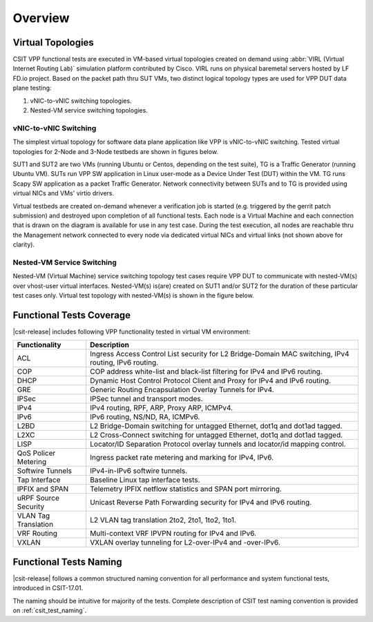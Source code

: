 Overview
========

Virtual Topologies
------------------

CSIT VPP functional tests are executed in VM-based virtual topologies
created on demand using :abbr:`VIRL (Virtual Internet Routing Lab)`
simulation platform contributed by Cisco. VIRL runs on physical
baremetal servers hosted by LF FD.io project. Based on the packet path
thru SUT VMs, two distinct logical topology types are used for VPP DUT
data plane testing:

#. vNIC-to-vNIC switching topologies.
#. Nested-VM service switching topologies.

vNIC-to-vNIC Switching
~~~~~~~~~~~~~~~~~~~~~~

The simplest virtual topology for software data plane application like
VPP is vNIC-to-vNIC switching. Tested virtual topologies for 2-Node and
3-Node testbeds are shown in figures below.

.. only:: latex

    .. raw:: latex

        \begin{figure}[H]
            \centering
                \graphicspath{{../_tmp/src/vpp_functional_tests/}}
                \includegraphics[width=0.90\textwidth]{virtual-2n-nic2nic}
                \label{fig:virtual-2n-nic2nic}
        \end{figure}

.. only:: html

    .. figure:: ../vpp_functional_tests/virtual-2n-nic2nic.svg
        :alt: virtual-2n-nic2nic
        :align: center


.. only:: latex

    .. raw:: latex

        \begin{figure}[H]
            \centering
                \graphicspath{{../_tmp/src/vpp_functional_tests/}}
                \includegraphics[width=0.90\textwidth]{virtual-3n-nic2nic}
                \label{fig:virtual-3n-nic2nic}
        \end{figure}

.. only:: html

    .. figure:: ../vpp_functional_tests/virtual-3n-nic2nic.svg
        :alt: virtual-3n-nic2nic
        :align: center

SUT1 and SUT2 are two VMs (running Ubuntu or Centos, depending on the test
suite), TG is a Traffic Generator (running Ubuntu VM). SUTs run VPP
SW application in Linux user-mode as a Device Under Test (DUT) within
the VM. TG runs Scapy SW application as a packet Traffic Generator.
Network connectivity between SUTs and to TG is provided using virtual
NICs and VMs' virtio drivers.

Virtual testbeds are created on-demand whenever a verification job is
started (e.g. triggered by the gerrit patch submission) and destroyed
upon completion of all functional tests. Each node is a Virtual Machine
and each connection that is drawn on the diagram is available for use in
any test case. During the test execution, all nodes are reachable thru
the Management network connected to every node via dedicated virtual
NICs and virtual links (not shown above for clarity).

Nested-VM Service Switching
~~~~~~~~~~~~~~~~~~~~~~~~~~~

Nested-VM (Virtual Machine) service switching topology test cases
require VPP DUT to communicate with nested-VM(s) over vhost-user virtual
interfaces. Nested-VM(s) is(are) created on SUT1 and/or SUT2 for the
duration of these particular test cases only. Virtual test topology with
nested-VM(s) is shown in the figure below.

.. only:: latex

    .. raw:: latex

        \begin{figure}[H]
            \centering
                \graphicspath{{../_tmp/src/vpp_functional_tests/}}
                \includegraphics[width=0.90\textwidth]{virtual-3n-vm-vhost}
                \label{fig:virtual-3n-vm-vhost}
        \end{figure}

.. only:: html

    .. figure:: ../vpp_functional_tests/virtual-3n-vm-vhost.svg
        :alt: virtual-3n-vm-vhost
        :align: center

Functional Tests Coverage
-------------------------

|csit-release| includes following VPP functionality tested in virtual VM
environment:

+-----------------------+----------------------------------------------+
| Functionality         |  Description                                 |
+=======================+==============================================+
| ACL                   | Ingress Access Control List security for L2  |
|                       | Bridge-Domain MAC switching, IPv4 routing,   |
|                       | IPv6 routing.                                |
+-----------------------+----------------------------------------------+
| COP                   | COP address white-list and black-list        |
|                       | filtering for IPv4 and IPv6 routing.         |
+-----------------------+----------------------------------------------+
| DHCP                  | Dynamic Host Control Protocol Client and     |
|                       | Proxy for IPv4 and IPv6 routing.             |
+-----------------------+----------------------------------------------+
| GRE                   | Generic Routing Encapsulation Overlay        |
|                       | Tunnels for IPv4.                            |
+-----------------------+----------------------------------------------+
| IPSec                 | IPSec tunnel and transport modes.            |
+-----------------------+----------------------------------------------+
| IPv4                  | IPv4 routing, RPF, ARP, Proxy ARP, ICMPv4.   |
+-----------------------+----------------------------------------------+
| IPv6                  | IPv6 routing, NS/ND, RA, ICMPv6.             |
+-----------------------+----------------------------------------------+
| L2BD                  | L2 Bridge-Domain switching for untagged      |
|                       | Ethernet, dot1q and dot1ad tagged.           |
+-----------------------+----------------------------------------------+
| L2XC                  | L2 Cross-Connect switching for untagged      |
|                       | Ethernet, dot1q and dot1ad tagged.           |
+-----------------------+----------------------------------------------+
| LISP                  | Locator/ID Separation Protocol overlay       |
|                       | tunnels and locator/id mapping control.      |
+-----------------------+----------------------------------------------+
| QoS Policer Metering  | Ingress packet rate metering and marking for |
|                       | IPv4, IPv6.                                  |
+-----------------------+----------------------------------------------+
| Softwire Tunnels      | IPv4-in-IPv6 softwire tunnels.               |
+-----------------------+----------------------------------------------+
| Tap Interface         | Baseline Linux tap interface tests.          |
+-----------------------+----------------------------------------------+
| IPFIX and SPAN        | Telemetry IPFIX netflow statistics and SPAN  |
|                       | port mirroring.                              |
+-----------------------+----------------------------------------------+
| uRPF Source Security  | Unicast Reverse Path Forwarding security for |
|                       | IPv4 and IPv6 routing.                       |
+-----------------------+----------------------------------------------+
| VLAN Tag Translation  | L2 VLAN tag translation 2to2, 2to1, 1to2,    |
|                       | 1to1.                                        |
+-----------------------+----------------------------------------------+
| VRF Routing           | Multi-context VRF IPVPN routing for IPv4 and |
|                       | IPv6.                                        |
+-----------------------+----------------------------------------------+
| VXLAN                 | VXLAN overlay tunneling for L2-over-IPv4 and |
|                       | -over-IPv6.                                  |
+-----------------------+----------------------------------------------+

Functional Tests Naming
-----------------------

|csit-release| follows a common structured naming convention for all
performance and system functional tests, introduced in CSIT-17.01.

The naming should be intuitive for majority of the tests. Complete
description of CSIT test naming convention is provided on
:ref:`csit_test_naming`.
